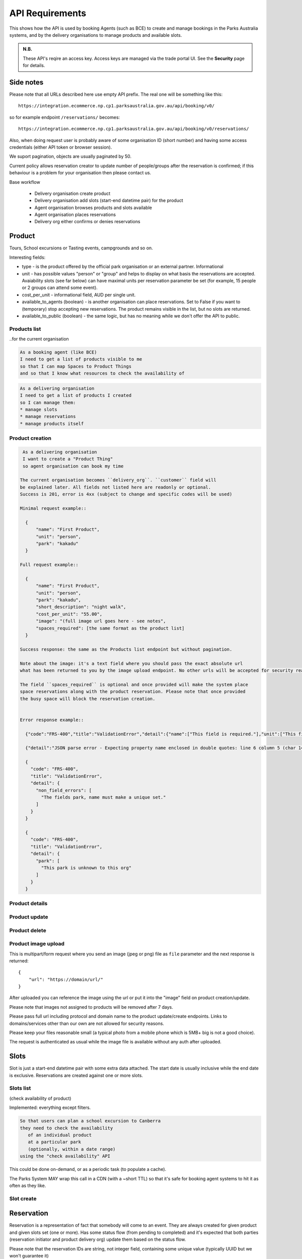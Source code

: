 API Requirements
================

This shows how the API is used
by booking Agents (such as BCE)
to create and manage bookings
in the Parks Australia systems,
and by the delivery organisations
to manage products and available slots.

.. uml:: api_overview.uml

.. admonition:: N.B.

   These API's reqire an access key.
   Access keys are managed via the trade portal UI.
   See the **Security** page for details.


Side notes
----------

Please note that all URLs described here use empty API prefix. The real one will be something like this::

  https://integration.ecommerce.np.cp1.parksaustralia.gov.au/api/booking/v0/

so for example endpoint ``/reservations/`` becomes::

  https://integration.ecommerce.np.cp1.parksaustralia.gov.au/api/booking/v0/reservations/

Also, when doing request user is probably aware of some organisation ID (short number) and having some access credentials (either API token or browser session).

We suport pagination, objects are usually paginated by 50.

Current policy allows reservation creator to update number of people/groups after
the reservation is confirmed; if this behaviour is a problem for your organisation
then please contact us.

Base workflow

  * Delivery organisation create product
  * Delivery organisation add slots (start-end datetime pair) for the product
  * Agent organisation browses products and slots available
  * Agent organisation places reservations
  * Delivery org either confirms or denies reservations

Product
-------

Tours, School excursions or Tasting events, campgrounds and so on.

Interesting fields:

* type - is the product offered by the official park organisation or an external partner. Informational
* unit - has possible values "person" or "group" and helps to display on what basis the reservations are accepted. Avaiability slots (see far below) can have maximal units per reservation parameter be set (for example, 15 people or 2 groups can attend some event).
* cost_per_unit - informational field, AUD per single unit.
* available_to_agents (boolean) - is another organisation can place reservations. Set to False if you want to (temporary) stop accepting new reservations. The product remains visible in the list, but no slots are returned.
* available_to_public (boolean) - the same logic, but has no meaning while we don't offer the API to public.

Products list
~~~~~~~~~~~~~
..for the current organisation

.. code-block:: gherkin

   As a booking agent (like BCE)
   I need to get a list of products visible to me
   so that I can map Spaces to Product Things
   and so that I know what resources to check the availability of

.. code-block:: gherkin

   As a delivering organisation
   I need to get a list of products I created
   so I can manage them:
   * manage slots
   * manage reservations
   * manage products itself


.. uml::

   actor "Delivery Org\nUser" as parks_staff
   box "Booking Agent" #lightblue
      participant "Agent\nSystem" as BCE
   end box
   parks_staff -> BCE: configure products\nfrom the Parks system\nin the agent's system
   box "Parks System" #lightgreen
      boundary "<<API>>\n/parks/{park-slug}/products\n?team={org-slug}" as get_list_products
      database "product\nthings" as product_things
   end box
   BCE -> get_list_products: GET
   get_list_products -> product_things: query_list(\n  park=park-slug,\n  org=team-slug\n)

   get_list_products -> BCE: json data
   BCE -> parks_staff: show options from Parks system
   parks_staff -> BCE: map to products\n(e.g. "spaces")\nin the Agent system

.. http:get:: /products/?org_id=(org_id)&org_slug=(string)&park_slug=(park_slug)&is_archived=true/false/all

  Returns a list of products. GET parameters are optional and filter
  the output.

  The "park_slug" is a URL-compatible string
  that identifies the park, e.g. "anbg"
  for the Australian National Botanic Gardens or "kakadu" or "booderee".

  The "org_id" is a short number identifying the organisation to display only
  products provided by the choosen one. It will be useful mostly for
  the "Management" scenarion, and any organisation using API is aware of this
  value for itself.
  org_name - full organisation name (urlencoded)

  ``is_archived`` parameter is false by default and can be used to access archived
  products (if you set it to all or true). They are hidden by default.

  ``spaces_required`` - contain list (possibly empty) of spaces which are booked for each
  reservation for this product; having them busy stops the reservation placement process.
  Please note that although sub-keys like ``index`` or ``minutes`` are present they aren't fully
  supported. See spaces list endpoint for getting their list with readable name and some details.

  In case of wrong filters parameter (park doesn't exist, org doesn't exist)
  empty results set will be returned (except the is_archived parameter where the value
  is strictly validated to be one of all, true or false).

  Response example::

    {
      "count": 2,
      "next": null,
      "previous": null,
      "results": [
        {
          "id": 2,
          "type": "park",
          "park": "kakadu",
          "delivery_org": "Bowali",
          "name": "Naidoc Week",
          "short_description": "",
          "image": "http://localhost:8000/media/products_images/ObQOeL8uJqY.jpg",
          "contact": "",
          "unit": "person",
          "cost_per_unit": "6.00",
          "is_archived": false,
          "spaces_required": [
            {
              "space_id": "some-uuid-of-the-space",
              "index": 1,
              "index_percentage": 100,
              "minutes": null,
              "start_from_minutes": 0
            }
          ]
        },
        {
          "id": 1,
          "type": "park",
          "park": "kakadu",
          "delivery_org": "Bowali",
          "name": "Taste of Kakadu\tFestival Opening Night",
          "short_description": "",
          "image": null,
          "contact": "",
          "unit": "person",
          "cost_per_unit": "21.00",
          "is_archived": false,
          "spaces_required": [
            {
              "space_id": "some-uuid-of-the-space",
              "index": 1,
              "index_percentage": 100,
              "minutes": null,
              "start_from_minutes": 0
            }
          ]
        }
      ]
    }


Product creation
~~~~~~~~~~~~~~~~

.. http:post:: /products/

.. code-block:: gherkin

   As a delivering organisation
   I want to create a "Product Thing"
   so agent organisation can book my time

  The current organisation becomes ``delivery_org``. ``customer`` field will
  be explained later. All fields not listed here are readonly or optional.
  Success is 201, error is 4xx (subject to change and specific codes will be used)

  Minimal request example::

    {
        "name": "First Product",
        "unit": "person",
        "park": "kakadu"
    }

  Full request example::

    {
        "name": "First Product",
        "unit": "person",
        "park": "kakadu",
        "short_description": "night walk",
        "cost_per_unit": "55.00",
        "image": "(full image url goes here - see notes",
        "spaces_required": [the same format as the product list]
    }

  Success response: the same as the Products list endpoint but without pagination.

  Note about the image: it's a text field where you should pass the exact absolute url
  what has been returned to you by the image upload endpoint. No other urls will be accepted for security reasons. The field is optional.

  The field ``spaces_required`` is optional and once provided will make the system place
  space reservations along with the product reservation. Please note that once provided
  the busy space will block the reservation creation.


  Error response example::

    {"code":"FRS-400","title":"ValidationError","detail":{"name":["This field is required."],"unit":["This field is required."]}}

    {"detail":"JSON parse error - Expecting property name enclosed in double quotes: line 6 column 5 (char 141)"}

    {
      "code": "FRS-400",
      "title": "ValidationError",
      "detail": {
        "non_field_errors": [
          "The fields park, name must make a unique set."
        ]
      }
    }

    {
      "code": "FRS-400",
      "title": "ValidationError",
      "detail": {
        "park": [
          "This park is unknown to this org"
        ]
      }
    }


Product details
~~~~~~~~~~~~~~~

.. http:get:: /products/(product_id)/

  Returns the same response format as the previous endpoint
  but for the single object.


Product update
~~~~~~~~~~~~~~

.. http:patch:: /products/(product_id)/

  Payload: set of non-readonly fields (like "short_description")

  Returns the same response format as the GET method in case of success (code 200) or
  error message if any happened (code 4xx).


Product delete
~~~~~~~~~~~~~~

.. http:delete:: /products/(product_id)/

  Payload: none.

  Returns: empty response with 204 code or 4xx error message.

  In case of no reservations created the product and all its slots are deleted.
  In case of at least one reservation (including not confirmed) present the product
  is marked as "is_archived" and will not be shown in the products list by default,
  but it's possible to display archived as well. Archived products can't accept any more reservations.


Product image upload
~~~~~~~~~~~~~~~~~~~~

This is multipart/form request where you send an image (jpeg or png) file as ``file`` parameter and the next response is returned::

    {
        "url": "https://domain/url/"
    }

After uploaded you can reference the image using the url or put it into the "image"
field on product creation/update.

Please note that images not assigned to products will be removed after 7 days.

Please pass full url including protocol and domain name to the product update/create endpoints. Links to domains/services other than our own are not allowed for security
reasons.

Please keep your files reasonable small (a typical photo from a mobile phone which is 5MB+ big is not a good choice).

The request is authenticated as usual while the image file is available without any auth
after uploaded.


Slots
-----

Slot is just a start-end datetime pair with some extra data attached.
The start date is usually inclusive while the end date is exclusive.
Reservations are created against one or more slots.


Slots list
~~~~~~~~~~

(check availability of product)

Implemented: everything except filters.

.. code-block:: gherkin

   So that users can plan a school excursion to Canberra
   they need to check the availability
      of an individual product
      at a particular park
      (optionally, within a date range)
   using the "check availability" API

This could be done on-demand, or as a periodic task
(to populate a cache).

The Parks System MAY wrap this call in a CDN
(with a ~short TTL) so that it's safe for booking agent systems
to hit it as often as they like.

.. uml::

   box "Booking Agent System" #lightblue
      participant BCE
   end box
   box "Parks System" #lightgreen
      boundary "<<API>>\n.../availability\n?from=$date\n&to=$date" as get_availability
      database "product\nthings" as product_things
   end box
   BCE -> get_availability: GET
   get_availability -> product_things: query_availability(\n  product=id,\n  from=from_date\n  to=to_date)
   get_availability -> BCE: json data


.. http:get:: /products/(product_id)/slots/?from=(datetimeZ)&until=(datetimeZ)

   Returns a list of available time slots
   for a product,
   within the given date range.

   If no "from" parameter is given then all slots since the current one (which may
   be already started and thus not available for booking) are returned.
   Filter is performed using the slot end time.

   "from" and "until" datetimes are inclusive. They muse be provided in ISO format
   with mandatory UTC timezone (example: ``2020-05-28T17:00:00Z``)

   If no "until" parameter is given,
   then either for all of the future
   or some sensible default will be used.

   This is not entirely defined,
   the Parks system may or may not
   apply a default future date.
   Similarly, if you explicitly request
   an "until" date in the distant future
   (e.g. 500 years hence)
   we may or may not substitute a less distant date.
   This will be some years in the future,
   so it won't cause strange behavior
   unless you are making very strange queries.
   In which case it serves you right.

   "from" and "until" dates in the past will return you
   archived slots, which is useful if you are product owner
   and want to update it.

   Regarding max and reserved units: some products support multiple persons
   or groups at the same time, so if ``reserved_units`` value is less than max then it
   still can be reserved. We return fully booked slots as well for informational
   reasons - some reservations may be cancelled so worth to check later.

   Response example::

    {
      "count": 3,
      "next": null,
      "previous": null,
      "results": [
        {
          "id": 1,
          "start_time": "2020-05-28T12:00:00+10:00",
          "end_time": "2020-05-28T13:00:00+10:00",
          "max_units": 2,
          "reserved_units": 1
        },
        {
          "id": 2,
          "start_time": "2020-05-28T17:00:00+10:00",
          "end_time": "2020-05-28T18:00:00+10:00",
          "max_units": 1,
          "reserved_units": 1
        },
        {
          "id": 3,
          "start_time": "2020-05-30T02:50:42+10:00",
          "end_time": "2020-05-30T05:50:43+10:00",
          "max_units": 3,
          "reserved_units": 0
        }
      ]
    }

   Notes:
    * if the product doesn't exist, 404
    * if there are no slots defined then the empty list is returned.
    * if the from date is after the until date
      you will get an error message.
    * it's perfectly fine for the from date
      to be the same as the until date.


Slot create
~~~~~~~~~~~

.. http:post:: /products/(product_id)/slots/

  .. code-block:: gherkin

    As a product owner
    I'd like to create a new slot and specify time for it
    so people can make reservations for it

  Minimal request example::

    {
      "start_time": "2020-01-01T15:00",
      "start_time": "2020-01-01T18:00:00"
    }

  Full request also can include "max_units" (integer) and other fields (future API versions).

  Error response examples::

    {"code":"FRS-400","title":"ValidationError","detail":{"start_time":["This field is required."],"end_time":["This field is required."]}}

  Succesfull response contains full slot information
  in the same format as the slots list returns.


Reservation
-----------

Reservation is a representation of fact that somebody will come to an event.
They are always created for given product and given slots set (one or more).
Has some status flow (from pending to completed) and it's expected
that both parties (reservation initiator and product delivery org)
update them based on the status flow.

Please note that the reservation IDs are string, not integer field, containing
some unique value (typically UUID but we won't guarantee it)

Reservations list
~~~~~~~~~~~~~~~~~

Implemented: except filters (but the created-received should work).

.. http:get:: /reservations/?from=&until=&park_slug=&product_id=&delivery_org_id=&delivery_org_name=&
.. http:get:: /reservations/created/?from=&until=&park_slug=&product_id=&delivery_org_id=&delivery_org_name=&
.. http:get:: /reservations/received/?from=&until=&park_slug=&product_id=&delivery_org_id=&delivery_org_name=&

    Return full list of all reservations visible to the current user.
    Filters are applied. Reservations are rendered quite deep for convenience.
    Use created/received sub-urls to look at the situation from the different
    parties point of view: agent making reservatins for client and the
    amentity owner handling reservations and working to meet all the people
    coming to see it.

    Please note that reservation object has informational readonly fields start_time
    and end_time; you can't update them and they are filled automatically from the first
    slot start time and the last slot end time respectively, reflecting the full
    time period of traveller visiting the event. The date filters work based on these
    fields (so only reservations which are active for the filtering period are returned). Default "from" value is today, "until" is some date in the far future.

    Response example::

      {
        "count": 1,
        "next": null,
        "previous": null,
        "results": [
          {
            "id": "9eefbecb-29be-441e-be13-c59870671940",
            "product": {
              "id": 2,
              "type": "park",
              "park": "kakadu",
              "delivery_org": "Bowali",
              "name": "Naidoc Week",
              "short_description": "",
              "image": "http://localhost:8000/media/products_images/ObQOeL8uJqY.jpg",
              "contact": "",
              "unit": "person",
              "cost_per_unit": "6.00"
            },
            "slots": [
              {
                "id": 1,
                "start_time": "2020-05-28T12:00:00+10:00",
                "end_time": "2020-05-28T13:00:00+10:00",
                "max_units": 2,
                "reserved_units": 1
              },
              {
                "id": 2,
                "start_time": "2020-05-28T17:00:00+10:00",
                "end_time": "2020-05-28T18:00:00+10:00",
                "max_units": 1,
                "reserved_units": 1
              }
            ],
            "agent": "Australian trade corp",
            "units": 1,
            "customer": null,
            "created_at": "2020-05-28T21:14:05+10:00",
            "status": "accepted",
            "start_time": "2020-05-28T12:00:00+10:00",
            "end_time": "2020-05-28T18:00:00+10:00"
          }
        ]
      }


Reservation create
~~~~~~~~~~~~~~~~~~

.. http:post:: /reservations/

  .. code-block:: gherkin

    As an agent
    I need to create reservation for my clients
    So the delivery organisation is aware that they will come

  The request example::

    {
      "product_id": 1,
      "slots": [1, 2, 3],
      "units": 1,
      "customer": {
        "name": "st. Martin's school"
      }
    }

  The "agent" field will be assigned automatically to the user's organisation.
  Response will contain the sent data + all other fields
  (some of them filled automatically, some of them empty).

  "Customer" field is not much defined currently but will contain some data
  useful for both parties to identify the coming people.

  The original agent (booking creator) and the product delivery organisation
  will be able to update it (change status, provide more details, etc).


Reservation update
~~~~~~~~~~~~~~~~~~

.. http:patch:: /reservations/{reservation_id}/

  Request::

    {"field1": "value1", ...}

  Validations are applied.

  Some common use-cases:

  * delivery org: accept reservation - update status to "accepted"
  * delivery org: deny reservation - update status to "denied" (with some note probably)
  * delivery org: finaize booking after fulfillment (status="completed")
  * agent: request reservation cancellation (status="cancellation_requested")
  * delivery_org: confirm reservation cancellation (status="cancelled")


Reservation notes
~~~~~~~~~~~~~~~~~

Endpoints to list and create notes. No note detail endpoint is provided. Note
can't be updated or deleted (contacting support is required if you have leaked
some private data there). Field ``is_public`` (false by default) is responsible for
note being visible to the other party. The only required field is "text".

.. http:get:: /reservations/{reservation_id}/notes/
.. http:post:: /reservations/{reservation_id}/notes/


List response example::

  {
    "count": 3,
    "next": null,
    "previous": null,
    "results": [
      {
        "id": 3,
        "reservation": "9eefbecb-29be-441e-be13-c59870671940",
        "author": "Bowali",
        "created_at": "2020-06-04T19:57:42.962933+10:00",
        "text": "Please note that you'll have to bring your concession document while visiting the event",
        "is_public": true
      },
      {
        "id": 2,
        "reservation": "9eefbecb-29be-441e-be13-c59870671940",
        "author": "Bowali",
        "created_at": "2020-06-04T19:57:27.535222+10:00",
        "text": "note to guide: check their IDs before making a tour",
        "is_public": false
      },
      {
        "id": 1,
        "reservation": "9eefbecb-29be-441e-be13-c59870671940",
        "author": "Bowali",
        "created_at": "2020-06-04T19:57:24.983188+10:00",
        "text": "hmm they seem to be a concession party but they didn't tell us",
        "is_public": false
      }
    ]
  }



Spaces list
~~~~~~~~~~~

.. http:get:: /spaces/

  .. code-block:: gherkin

    As a user
    I'd like to get detailed information about spaces
    Which products may be linked to
    So I'm aware of these physical aspects

Response example::

  {
      "count": 1,
      "next": None,
      "previous": None,
      "results": [
        {
          'name': "The viewing platform",
          'park': "uluru",
          'short_description': "A platform which offers beautiful view on the object",
          'created_by_org': 'Entry Station',
          'created_at': "iso format datetime with timezone",
          'id': "UUID of the space",
          'image': '',
          'visible_to_orgs': "org name 1,org name 2, org name 3",
          'is_indoor': False,
          'is_public': True,
          'capacity': [
              {"unit": "person", "qty": 20},
              {"unit": "bus", "qty": 1},
          ]
        }
      ]
  }

Fields::

  * created_by_org - any space has the owner, usually it's park own organisations
  * visible_to_orgs - in case of non-public spaces only set list of organisations + the owner see it
  * is_indoor is just an informational field
  * capacity is informational field without any logic constraints currently


Spaces list
~~~~~~~~~~~

.. http:get:: /spaces/{space_id}/reservations/

  .. code-block:: gherkin

    As a user
    I'd like to get the information about space reservation calendar
    To be aware when it's busy and when it's not

Filters::

  * GET parameters ``from`` and ``until`` like the reservations list endpoint

Response example::

    [
      {
        'space_reservation_id': "uuid",
        'product_reservation_id': "uuid (another)",
        'start_time': "iso datetime",
        'end_time': "iso datetime",
      },
      ...
    ]
